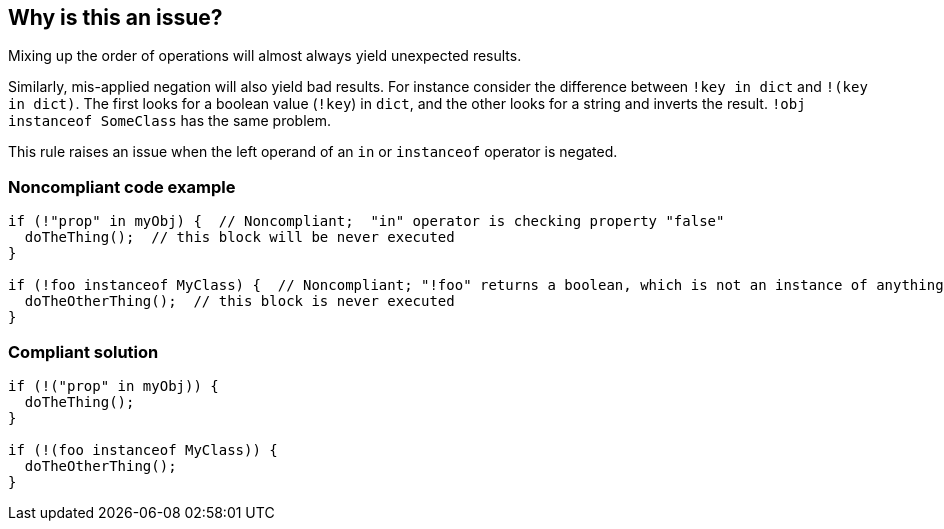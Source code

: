 == Why is this an issue?

Mixing up the order of operations will almost always yield unexpected results.


Similarly, mis-applied negation will also yield bad results. For instance consider the difference between ``++!key in dict++`` and ``++!(key in dict)++``. The first looks for a boolean value (``++!key++``) in ``++dict++``, and the other looks for a string and inverts the result. ``++!obj instanceof SomeClass++`` has the same problem.


This rule raises an issue when the left operand of an ``++in++`` or ``++instanceof++`` operator is negated.


=== Noncompliant code example

[source,javascript]
----
if (!"prop" in myObj) {  // Noncompliant;  "in" operator is checking property "false"
  doTheThing();  // this block will be never executed
}

if (!foo instanceof MyClass) {  // Noncompliant; "!foo" returns a boolean, which is not an instance of anything
  doTheOtherThing();  // this block is never executed
}
----


=== Compliant solution

[source,javascript]
----
if (!("prop" in myObj)) {
  doTheThing();
}

if (!(foo instanceof MyClass)) {
  doTheOtherThing();
}
----


ifdef::env-github,rspecator-view[]

'''
== Implementation Specification
(visible only on this page)

=== Message

Add parentheses to disambiguate this expression.


=== Highlighting

minus operator


endif::env-github,rspecator-view[]
